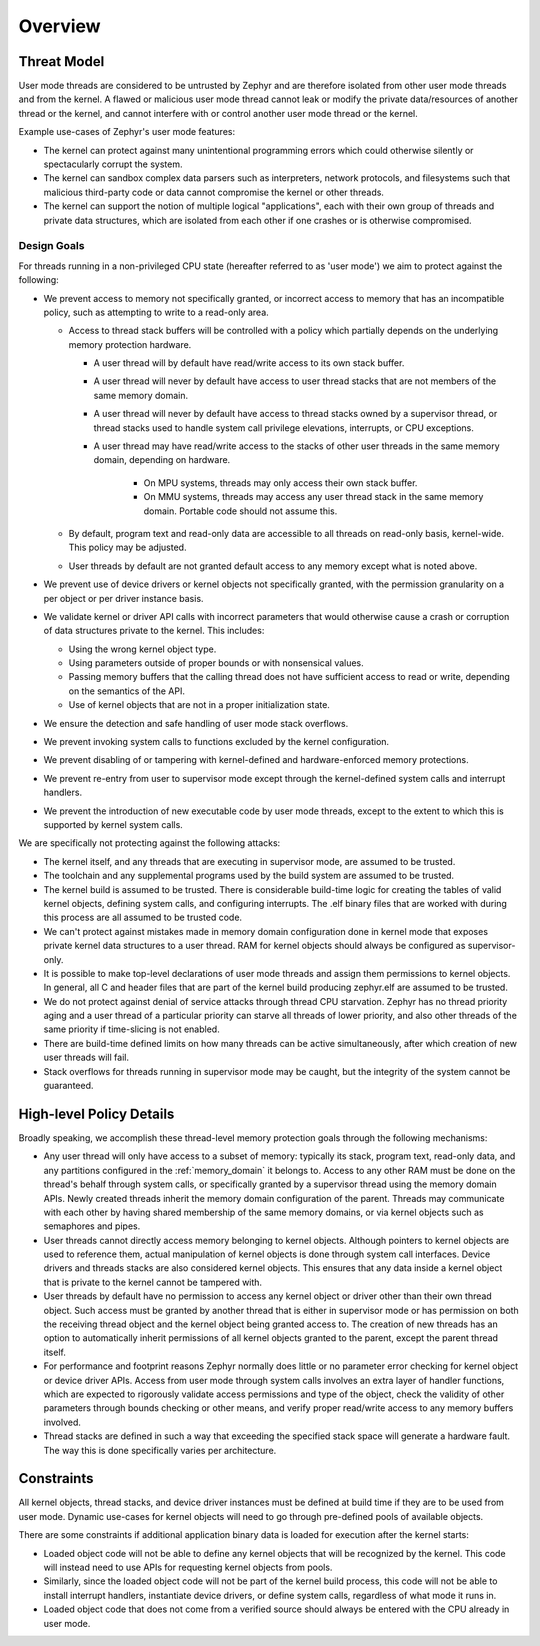 .. _usermode_overview:

Overview
########

Threat Model
************

User mode threads are considered to be untrusted by Zephyr and are therefore
isolated from other user mode threads and from the kernel. A flawed or
malicious user mode thread cannot leak or modify the private data/resources
of another thread or the kernel, and cannot interfere with or
control another user mode thread or the kernel.

Example use-cases of Zephyr's user mode features:

- The kernel can protect against many unintentional programming errors which
  could otherwise silently or spectacularly corrupt the system.

- The kernel can sandbox complex data parsers such as interpreters, network
  protocols, and filesystems such that malicious third-party code or data
  cannot compromise the kernel or other threads.

- The kernel can support the notion of multiple logical "applications", each
  with their own group of threads and private data structures, which are
  isolated from each other if one crashes or is otherwise compromised.

Design Goals
============

For threads running in a non-privileged CPU state (hereafter referred to as
'user mode') we aim to protect against the following:

- We prevent access to memory not specifically granted, or incorrect access to
  memory that has an incompatible policy, such as attempting to write to a
  read-only area.

  - Access to thread stack buffers will be controlled with a policy which
    partially depends on the underlying memory protection hardware.

    - A user thread will by default have read/write access to its own stack
      buffer.

    - A user thread will never by default have access to user thread stacks
      that are not members of the same memory domain.

    - A user thread will never by default have access to thread stacks owned
      by a supervisor thread, or thread stacks used to handle system call
      privilege elevations, interrupts, or CPU exceptions.

    - A user thread may have read/write access to the stacks of other user
      threads in the same memory domain, depending on hardware.

       - On MPU systems, threads may only access their own stack buffer.

       - On MMU systems, threads may access any user thread stack in the same
         memory domain. Portable code should not assume this.

  - By default, program text and read-only data are accessible to all threads
    on read-only basis, kernel-wide. This policy may be adjusted.

  - User threads by default are not granted default access to any memory
    except what is noted above.

- We prevent use of device drivers or kernel objects not specifically granted,
  with the permission granularity on a per object or per driver instance
  basis.

- We validate kernel or driver API calls with incorrect parameters that would
  otherwise cause a crash or corruption of data structures private to the
  kernel. This includes:

  - Using the wrong kernel object type.

  - Using parameters outside of proper bounds or with nonsensical values.

  - Passing memory buffers that the calling thread does not have sufficient
    access to read or write, depending on the semantics of the API.

  - Use of kernel objects that are not in a proper initialization state.

- We ensure the detection and safe handling of user mode stack overflows.

- We prevent invoking system calls to functions excluded by the kernel
  configuration.

- We prevent disabling of or tampering with kernel-defined and
  hardware-enforced memory protections.

- We prevent re-entry from user to supervisor mode except through the
  kernel-defined system calls and interrupt handlers.

- We prevent the introduction of new executable code by user mode threads,
  except to the extent to which this is supported by kernel system calls.

We are specifically not protecting against the following attacks:

- The kernel itself, and any threads that are executing in supervisor mode,
  are assumed to be trusted.

- The toolchain and any supplemental programs used by the build system are
  assumed to be trusted.

- The kernel build is assumed to be trusted. There is considerable build-time
  logic for creating the tables of valid kernel objects, defining system calls,
  and configuring interrupts. The .elf binary files that are worked with
  during this process are all assumed to be trusted code.

- We can't protect against mistakes made in memory domain configuration done in
  kernel mode that exposes private kernel data structures to a user thread. RAM
  for kernel objects should always be configured as supervisor-only.

- It is possible to make top-level declarations of user mode threads and
  assign them permissions to kernel objects. In general, all C and header
  files that are part of the kernel build producing zephyr.elf are assumed to
  be trusted.

- We do not protect against denial of service attacks through thread CPU
  starvation. Zephyr has no thread priority aging and a user thread of a
  particular priority can starve all threads of lower priority, and also other
  threads of the same priority if time-slicing is not enabled.

- There are build-time defined limits on how many threads can be active
  simultaneously, after which creation of new user threads will fail.

- Stack overflows for threads running in supervisor mode may be caught,
  but the integrity of the system cannot be guaranteed.

High-level Policy Details
*************************

Broadly speaking, we accomplish these thread-level memory protection goals
through the following mechanisms:

- Any user thread will only have access to a subset of memory:
  typically its stack, program text, read-only data, and any partitions
  configured in the :ref:`memory_domain` it belongs to. Access to any other RAM
  must be done on the thread's behalf through system calls, or specifically
  granted by a supervisor thread using the memory domain APIs. Newly created
  threads inherit the memory domain configuration of the parent. Threads may
  communicate with each other by having shared membership of the same memory
  domains, or via kernel objects such as semaphores and pipes.

- User threads cannot directly access memory belonging to kernel objects.
  Although pointers to kernel objects are used to reference them, actual
  manipulation of kernel objects is done through system call interfaces. Device
  drivers and threads stacks are also considered kernel objects. This ensures
  that any data inside a kernel object that is private to the kernel cannot be
  tampered with.

- User threads by default have no permission to access any kernel object or
  driver other than their own thread object. Such access must be granted by
  another thread that is either in supervisor mode or has permission on both
  the receiving thread object and the kernel object being granted access to.
  The creation of new threads has an option to automatically inherit
  permissions of all kernel objects granted to the parent, except the parent
  thread itself.

- For performance and footprint reasons Zephyr normally does little or no
  parameter error checking for kernel object or device driver APIs. Access from
  user mode through system calls involves an extra layer of handler functions,
  which are expected to rigorously validate access permissions and type of
  the object, check the validity of other parameters through bounds checking or
  other means, and verify proper read/write access to any memory buffers
  involved.

- Thread stacks are defined in such a way that exceeding the specified stack
  space will generate a hardware fault. The way this is done specifically
  varies per architecture.

Constraints
***********

All kernel objects, thread stacks, and device driver instances must be defined
at build time if they are to be used from user mode. Dynamic use-cases for
kernel objects will need to go through pre-defined pools of available objects.

There are some constraints if additional application binary data is loaded
for execution after the kernel starts:

- Loaded object code will not be able to define any kernel objects that will be
  recognized by the kernel. This code will instead need to use APIs for
  requesting kernel objects from pools.

- Similarly, since the loaded object code will not be part of the kernel build
  process, this code will not be able to install interrupt handlers,
  instantiate device drivers, or define system calls, regardless of what
  mode it runs in.

- Loaded object code that does not come from a verified source should always
  be entered with the CPU already in user mode.
